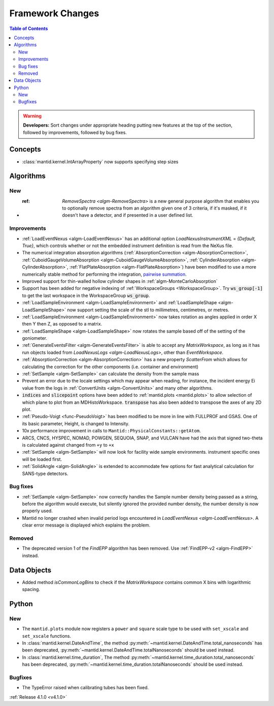 =================
Framework Changes
=================

.. contents:: Table of Contents
   :local:

.. warning:: **Developers:** Sort changes under appropriate heading
    putting new features at the top of the section, followed by
    improvements, followed by bug fixes.

Concepts
--------

- :class:`mantid.kernel.IntArrayProperty` now supports specifying step sizes

Algorithms
----------

New
###

- :ref: `RemoveSpectra <algm-RemoveSpectra>` is a new general purpose algorithm that enables you to optionally remove spectra from an algorithm given one of 3 criteria, if it's masked, if it doesn't have a detector, and if presented in a user defined list.

Improvements
############

- :ref:`LoadEventNexus <algm-LoadEventNexus>` has an additional option `LoadNexusInstrumentXML` = `{Default, True}`,  which controls whether or not the embedded instrument definition is read from the NeXus file.
- The numerical integration absorption algorithms (:ref:`AbsorptionCorrection <algm-AbsorptionCorrection>`, :ref:`CuboidGaugeVolumeAbsorption <algm-CuboidGaugeVolumeAbsorption>`, :ref:`CylinderAbsorption <algm-CylinderAbsorption>`, :ref:`FlatPlateAbsorption <algm-FlatPlateAbsorption>`) have been modified to use a more numerically stable method for performing the integration, `pairwise summation <https://en.wikipedia.org/wiki/Pairwise_summation>`_.
- Improved support for thin-walled hollow cylinder shapes in :ref:`algm-MonteCarloAbsorption`
- Support has been added for negative indexing of :ref:`WorkspaceGroups <WorkspaceGroup>`.
  Try :code:`ws_group[-1]` to get the last workspace in the WorkspaceGroup :code:`ws_group`.
- :ref:`LoadSampleEnvironment <algm-LoadSampleEnvironment>` and :ref:`LoadSampleShape <algm-LoadSampleShape>` now support setting the scale of the stl to millimetres, centimetres, or metres.
- :ref:`LoadSampleEnvironment <algm-LoadSampleEnvironment>` now takes rotation as angles applied in order X then Y then Z, as opposed to a matrix.
- :ref:`LoadSampleShape <algm-LoadSampleShape>` now rotates the sample based off of the setting of the goniometer.
- :ref:`GenerateEventsFilter <algm-GenerateEventsFilter>` is able to accept any `MatrixWorkspace`, as long as it has run objects loaded from `LoadNexusLogs <algm-LoadNexusLogs>`, other than `EventWorkspace`.
- :ref:`AbsorptionCorrection <algm-AbsorptionCorrection>` has a new property `ScatterFrom` which allows for calculating the correction for the other components (i.e. container and environment)
- :ref:`SetSample <algm-SetSample>` can calculate the density from the sample mass
- Prevent an error due to the locale settings which may appear when reading, for instance, the incident energy Ei value from the logs in :ref:`ConvertUnits <algm-ConvertUnits>` and many other algorithms.
- :code:`indices` and :code:`slicepoint` options have been added to :ref:`mantid.plots <mantid.plots>` to allow selection of which plane to plot from an MDHistoWorkspace. :code:`transpose` has also been added to transpose the axes of any 2D plot.
- :ref:`Pseudo-Voigt <func-PseudoVoigt>` has been modified to be more in line with FULLPROF and GSAS.  One of its basic parameter, Height, is changed to Intensity.
- 10x performance improvement in calls to ``Mantid::PhysicalConstants::getAtom``.
- ARCS, CNCS, HYSPEC, NOMAD, POWGEN, SEQUOIA, SNAP, and VULCAN have had the axis that signed two-theta is calculated against changed from ``+y`` to ``+x``
- :ref:`SetSample <algm-SetSample>` will now look for facility wide sample environments. instrument specific ones will be loaded first.
- :ref:`SolidAngle <algm-SolidAngle>` is extended to accommodate few options for fast analytical calculation for SANS-type detectors.

Bug fixes
#########
- :ref:`SetSample <algm-SetSample>` now correctly handles the Sample number density being passed as a string, before the algorithm would execute, but silently ignored the provided number density, the number density is now properly used.
- Mantid no longer crashed when invalid period logs encountered in `LoadEventNexus <algm-LoadEventNexus>`. A clear error message is displayed which explains the problem.

Removed
#######

- The deprecated version 1 of the `FindEPP` algorithm has been removed. Use :ref:`FindEPP-v2 <algm-FindEPP>` instead.

Data Objects
------------
- Added method `isCommonLogBins` to check if the `MatrixWorkspace` contains common X bins with logarithmic spacing.

Python
------

New
###

- The ``mantid.plots`` module now registers a ``power`` and ``square`` scale type to be used with ``set_xscale`` and ``set_xscale`` functions.
- In :class:`mantid.kernel.DateAndTime`, the method :py:meth:`~mantid.kernel.DateAndTime.total_nanoseconds` has been deprecated, :py:meth:`~mantid.kernel.DateAndTime.totalNanoseconds` should be used instead.
- In :class:`mantid.kernel.time_duration`, The method :py:meth:`~mantid.kernel.time_duration.total_nanoseconds` has been deprecated, :py:meth:`~mantid.kernel.time_duration.totalNanoseconds` should be used instead.

Bugfixes
########

- The TypeError raised when calibrating tubes has been fixed.

:ref:`Release 4.1.0 <v4.1.0>`
